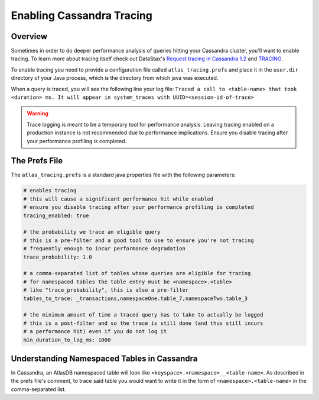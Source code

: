 .. _enabling-cassandra-tracing:

==========================
Enabling Cassandra Tracing
==========================

Overview
========

Sometimes in order to do deeper performance analysis of queries hitting
your Cassandra cluster, you'll want to enable tracing.  To learn more
about tracing itself check out DataStax's `Request tracing in Cassandra
1.2 <http://www.datastax.com/dev/blog/tracing-in-cassandra-1-2>`__ and `TRACING <https://docs.datastax.com/en/cql/3.3/cql/cql_reference/tracing_r.html>`__.

To enable tracing you need to provide a configuration file called
``atlas_tracing.prefs`` and place it in the ``user.dir`` directory of your
Java process, which is the directory from which java was executed.

When a query is traced, you will see the following line your log file:
``Traced a call to <table-name> that took <duration> ms. It will appear in system_traces with UUID=<session-id-of-trace>``

.. warning::

   Trace logging is meant to be a temporary tool for performance analysis.
   Leaving tracing enabled on a production instance is not recommended due to performance implications.
   Ensure you disable tracing after your performance profiling is completed.

The Prefs File
==============

The ``atlas_tracing.prefs`` is a standard java properties file with
the following parameters:

.. code:: properties

    # enables tracing
    # this will cause a significant performance hit while enabled
    # ensure you disable tracing after your performance profiling is completed
    tracing_enabled: true

    # the probability we trace an eligible query
    # this is a pre-filter and a good tool to use to ensure you're not tracing
    # frequently enough to incur performance degradation
    trace_probability: 1.0

    # a comma-separated list of tables whose queries are eligible for tracing
    # for namespaced tables the table entry must be <namespace>.<table>
    # like "trace_probability", this is also a pre-filter
    tables_to_trace: _transactions,namespaceOne.table_7,namespaceTwo.table_3

    # the minimum amount of time a traced query has to take to actually be logged
    # this is a post-filter and so the trace is still done (and thus still incurs
    # a performance hit) even if you do not log it
    min_duration_to_log_ms: 1000

Understanding Namespaced Tables in Cassandra
============================================
In Cassandra, an AtlasDB namespaced table will look like ``<keyspace>.<namespace>__<table-name>``.
As described in the prefs file's comment, to trace said table you would want to
write it in the form of ``<namespace>.<table-name>`` in the comma-separated list.
